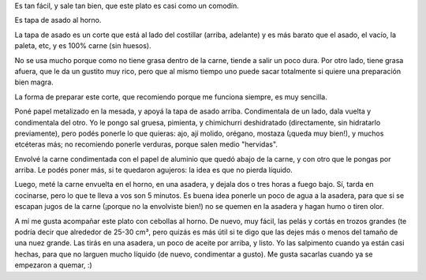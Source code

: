 .. title: Comida fácil y sabrosa para el humano moderno
.. date: 2016-09-16 22:22:51
.. tags: receta, tapa de asado, horno, cebolla

Es tan fácil, y sale tan bien, que este plato es casi como un comodín.

Es tapa de asado al horno.

La tapa de asado es un corte que está al lado del costillar (arriba, adelante) y es más barato que el asado, el vacío, la paleta, etc, y es 100% carne (sin huesos).

No se usa mucho porque como no tiene grasa dentro de la carne, tiende a salir un poco dura. Por otro lado, tiene grasa afuera, que le da un gustito muy rico, pero que al mismo tiempo uno puede sacar totalmente si quiere una preparación bien magra.

La forma de preparar este corte, que recomiendo porque me funciona siempre, es muy sencilla.

Poné papel metalizado en la mesada, y apoyá la tapa de asado arriba. Condimentala de un lado, dala vuelta y condimentala del otro. Yo le pongo sal gruesa, pimienta, y chimichurri deshidratado (directamente, sin hidratarlo previamente), pero podés ponerle lo que quieras: ajo, ají molido, orégano, mostaza (¡queda muy bien!), y muchos etcéteras más; no recomiendo ponerle verduras, porque salen medio "hervidas".

Envolvé la carne condimentada con el papel de aluminio que quedó abajo de la carne, y con otro que le pongas por arriba. Le podés poner más, si te quedaron agujeros: la idea es que no pierda líquido.

Luego, meté la carne envuelta en el horno, en una asadera, y dejala dos o tres horas a fuego bajo. Sí, tarda en cocinarse, pero lo que te lleva a vos son 5 minutos. Es buena idea ponerle un poco de agua a la asadera, para que si se escapan jugos de la carne (¡porque no la envolviste bien!) no se quemen en la asadera y hagan humo o tiren olor.

A mí me gusta acompañar este plato con cebollas al horno. De nuevo, muy fácil, las pelás y cortás en trozos grandes (te podría decir que alrededor de 25-30 cm³, pero quizás es más útil si te digo que las dejes más o menos del tamaño de una nuez grande. Las tirás en una asadera, un poco de aceite por arriba, y listo. Yo las salpimento cuando ya están casi hechas, para que no larguen mucho líquido (de nuevo, condimentar a gusto). Me gusta sacarlas cuando ya se empezaron a quemar, :)
